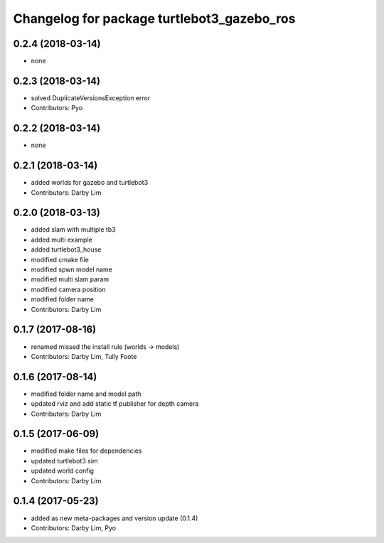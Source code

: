 ^^^^^^^^^^^^^^^^^^^^^^^^^^^^^^^^^^^^^^^^^^^
Changelog for package turtlebot3_gazebo_ros
^^^^^^^^^^^^^^^^^^^^^^^^^^^^^^^^^^^^^^^^^^^

0.2.4 (2018-03-14)
-----------
* none

0.2.3 (2018-03-14)
-----------
* solved DuplicateVersionsException error
* Contributors: Pyo

0.2.2 (2018-03-14)
-----------
* none

0.2.1 (2018-03-14)
-----------
* added worlds for gazebo and turtlebot3
* Contributors: Darby Lim

0.2.0 (2018-03-13)
-----------
* added slam with multiple tb3
* added multi example
* added turtlebot3_house
* modified cmake file
* modified spwn model name
* modified multi slam param
* modified camera position
* modified folder name
* Contributors: Darby Lim

0.1.7 (2017-08-16)
-----------
* renamed missed the install rule (worlds -> models)
* Contributors: Darby Lim, Tully Foote

0.1.6 (2017-08-14)
-----------
* modified folder name and model path
* updated rviz and add static tf publisher for depth camera
* Contributors: Darby Lim

0.1.5 (2017-06-09)
-----------
* modified make files for dependencies
* updated turtlebot3 sim
* updated world config
* Contributors: Darby Lim

0.1.4 (2017-05-23)
-----------
* added as new meta-packages and version update (0.1.4)
* Contributors: Darby Lim, Pyo

